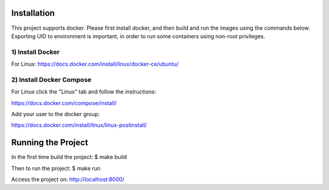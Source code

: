 Installation
============

This project supports docker. Please first install docker, and then build and run the images using the commands below. Exporting UID to environment is important, in order to run some containers using non-root privileges.

1) Install Docker
--------------

For Linux: https://docs.docker.com/install/linux/docker-ce/ubuntu/

2) Install Docker Compose
----------------------

For Linux click the "Linux" tab and follow the instructions:

https://docs.docker.com/compose/install/

Add your user to the docker group:

https://docs.docker.com/install/linux/linux-postinstall/


Running the Project
===================

In the first time build the project:
$ make build

Then to run the project:
$ make run

Access the project on: http://localhost:8000/